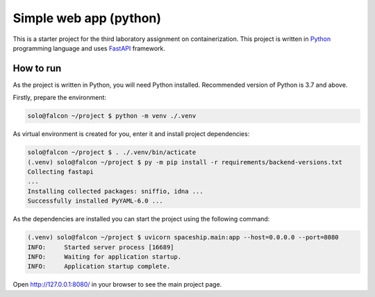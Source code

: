 =======================
Simple web app (python)
=======================

This is a starter project for the third laboratory assignment on containerization.
This project is written in `Python <https://www.python.org/>`_ programming
language and uses `FastAPI <https://fastapi.tiangolo.com/>`_ framework.

How to run
==========

As the project is written in Python, you will need Python installed.
Recommended version of Python is 3.7 and above.

Firstly, prepare the environment:

.. code-block:: console

   solo@falcon ~/project $ python -m venv ./.venv

As virtual environment is created for you, enter it and install project
dependencies:

.. code-block:: console

   solo@falcon ~/project $ . ./.venv/bin/acticate
   (.venv) solo@falcon ~/project $ py -m pip install -r requirements/backend-versions.txt
   Collecting fastapi
   ...
   Installing collected packages: sniffio, idna ...
   Successfully installed PyYAML-6.0 ...

As the dependencies are installed you can start the project using the following
command:

.. code-block:: console

   (.venv) solo@falcon ~/project $ uvicorn spaceship.main:app --host=0.0.0.0 --port=8080
   INFO:     Started server process [16689]
   INFO:     Waiting for application startup.
   INFO:     Application startup complete.

Open http://127.0.0.1:8080/ in your browser to see the main project page.
